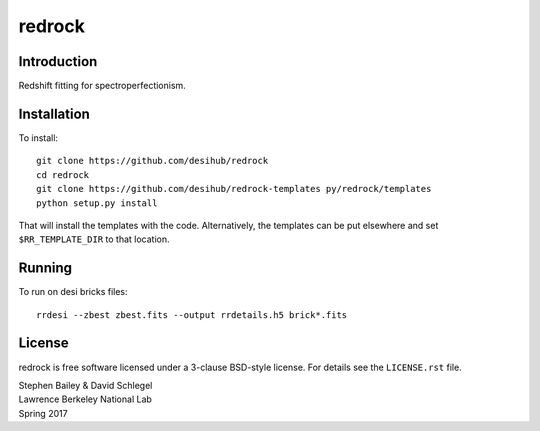 =======
redrock
=======

|Actions Status| |Coveralls Status| |Documentation Status|

.. |Actions Status| image:: https://github.com/desihub/redrock/workflows/CI/badge.svg
    :target: https://github.com/desihub/redrock/actions
    :alt: GitHub Actions CI Status

.. |Coveralls Status| image:: https://coveralls.io/repos/desihub/redrock/badge.svg
    :target: https://coveralls.io/github/desihub/redrock
    :alt: Test Coverage Status

.. |Documentation Status| image:: https://readthedocs.org/projects/redrock/badge/?version=latest
    :target: https://redrock.readthedocs.io/en/latest/
    :alt: Documentation Status

Introduction
------------

Redshift fitting for spectroperfectionism.

Installation
------------

To install::

    git clone https://github.com/desihub/redrock
    cd redrock
    git clone https://github.com/desihub/redrock-templates py/redrock/templates
    python setup.py install

That will install the templates with the code.  Alternatively, the templates
can be put elsewhere and set ``$RR_TEMPLATE_DIR`` to that location.

Running
-------

To run on desi bricks files::

    rrdesi --zbest zbest.fits --output rrdetails.h5 brick*.fits

License
-------

redrock is free software licensed under a 3-clause BSD-style license. For details see
the ``LICENSE.rst`` file.

| Stephen Bailey & David Schlegel
| Lawrence Berkeley National Lab
| Spring 2017
